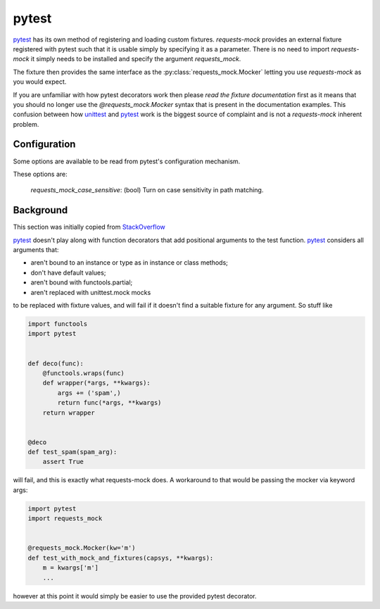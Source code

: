 ======
pytest
======

`pytest`_ has its own method of registering and loading custom fixtures.
*requests-mock* provides an external fixture registered with pytest such that it is usable simply by specifying it as a parameter.
There is no need to import *requests-mock* it simply needs to be installed and specify the argument `requests_mock`.

The fixture then provides the same interface as the :py:class:`requests_mock.Mocker` letting you use *requests-mock* as you would expect.

.. doctest::

    >>> import pytest
    >>> import requests

    >>> def test_url(requests_mock):
    ...     requests_mock.get('http://test.com', text='data')
    ...     assert 'data' == requests.get('http://test.com').text
    ...

If you are unfamiliar with how pytest decorators work then please `read the fixture documentation` first as it means that you should no longer use the `@requests_mock.Mocker` syntax that is present in the documentation examples.
This confusion between how `unittest`_ and `pytest`_ work is the biggest source of complaint and is not a `requests-mock` inherent problem.

.. _pytest: https://pytest.org
.. _unittest: https://docs.python.org/3/library/unittest.html
.. _read the fixture documentation: https://docs.pytest.org/en/latest/fixture.html

Configuration
=============

Some options are available to be read from pytest's configuration mechanism.

These options are:

   `requests_mock_case_sensitive`: (bool) Turn on case sensitivity in path matching.

Background
==========

This section was initially copied from `StackOverflow`_

`pytest`_ doesn't play along with function decorators that add positional arguments to the test function.
`pytest`_ considers all arguments that:

- aren't bound to an instance or type as in instance or class methods;
- don't have default values;
- aren't bound with functools.partial;
- aren't replaced with unittest.mock mocks

to be replaced with fixture values, and will fail if it doesn't find a suitable fixture for any argument. So stuff like

.. code-block:: python

    import functools
    import pytest


    def deco(func):
        @functools.wraps(func)
        def wrapper(*args, **kwargs):
            args += ('spam',)
            return func(*args, **kwargs)
        return wrapper


    @deco
    def test_spam(spam_arg):
        assert True

will fail, and this is exactly what requests-mock does. A workaround to that would be passing the mocker via keyword args:

.. code-block:: python

    import pytest
    import requests_mock


    @requests_mock.Mocker(kw='m')
    def test_with_mock_and_fixtures(capsys, **kwargs):
        m = kwargs['m']
        ...

however at this point it would simply be easier to use the provided pytest decorator.

.. _stackoverflow: https://stackoverflow.com/a/52065289/544047
